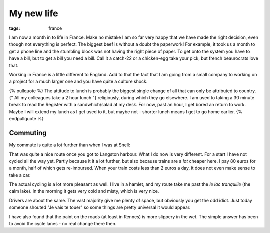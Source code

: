 My new life
###########
:tags:  france

I am now a month in to life in France. Make no mistake I am so far very
happy that we have made the right decision, even though not everything
is perfect. The biggest beef is without a doubt the paperwork! For
example, it took us a month to get a phone line and the stumbling block
was not having the right piece of paper. To get onto the system you have
to have a bill, but to get a bill you need a bill. Call it a catch-22 or
a chicken-egg take your pick, but french beaurocrats love that.

Working in France is a little different to England. Add to that the fact
that I am going from a small company to working on a project for a much
larger one and you have quite a culture shock.

{% pullquote %} The attitude to lunch is probably the biggest single
change of all that can only be attributed to country. {" All my
colleagues take a 2 hour lunch "} religiously, during which they go
elsewhere. I am used to taking a 30 minute break to read the Register
with a sandwhich/salad at my desk. For now, past an hour, I get bored an
return to work. Maybe I will extend my lunch as I get used to it, but
maybe not - shorter lunch means I get to go home earlier. {%
endpullquote %}

Commuting
---------

My commute is quite a lot further than when I was at Snell:

.. raw:: html

   <iframe width="500" height="300" scrolling="no" frameborder="no" src="https://www.google.com/fusiontables/embedviz?viz=MAP&amp;q=select+col2+from+1J0AXs2Oyzs-J9ChL5U7hgKWkHX-HimQZ699VSO4&amp;h=false&amp;lat=50.820603567709554&amp;lng=-1.011776909545925&amp;z=13&amp;t=1&amp;l=col2"></iframe>

That was quite a nice route once you got to Langston harbour. What I do
now is very different. For a start I have not cycled all the way yet.
Partly because it it a lot further, but also because trains are a *lot*
cheaper here. I pay 80 euros for a month, half of which gets
re-imbursed. When your train costs less than 2 euros a day, it does not
even make sense to take a car.

The actual cycling is a lot more pleasant as well. I live in a hamlet,
and my route take me past the *le lac tranquille* (the calm lake). In
the morning it gets very cold and misty, which is very nice.

Drivers are about the same. The vast majority give me plenty of space,
but obviously you get the odd idiot. Just today someone shouted "Je vais
te touer" so some things are pretty universal it would appear.

I have also found that the paint on the roads (at least in Rennes) is
more slippery in the wet. The simple answer has been to avoid the cycle
lanes - no real change there then.
